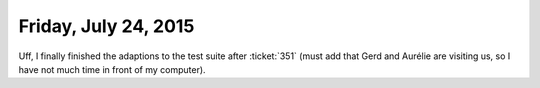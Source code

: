 =====================
Friday, July 24, 2015
=====================

Uff, I finally finished the adaptions to the test suite after
:ticket:`351` (must add that Gerd and Aurélie are visiting us, so I
have not much time in front of my computer).


